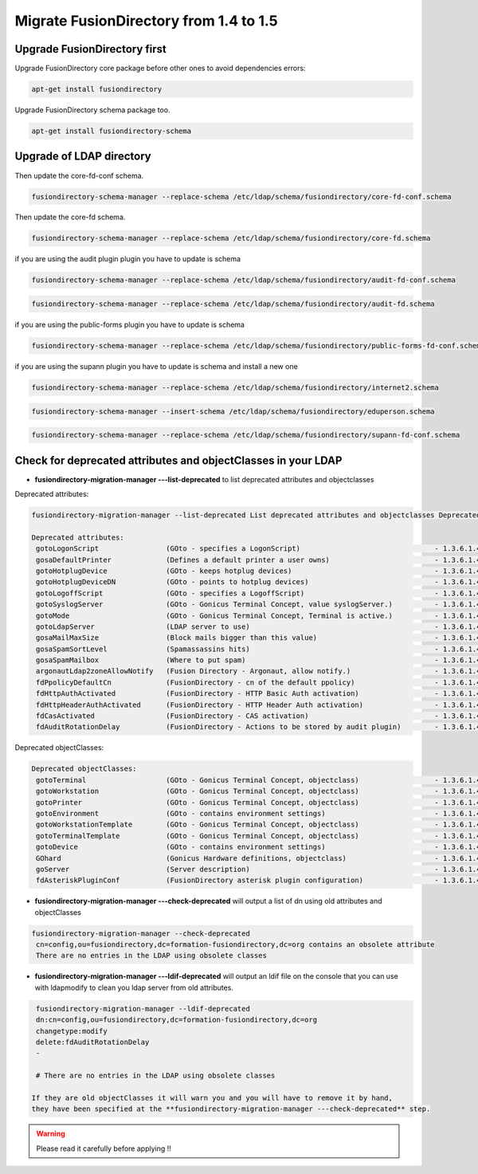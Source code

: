 Migrate FusionDirectory from 1.4 to 1.5
=======================================

Upgrade FusionDirectory first
^^^^^^^^^^^^^^^^^^^^^^^^^^^^^

Upgrade FusionDirectory core package before other ones to avoid
dependencies errors:

.. code-block:: shell

   apt-get install fusiondirectory

Upgrade FusionDirectory schema package too.

.. code-block:: shell

   apt-get install fusiondirectory-schema

Upgrade of LDAP directory
^^^^^^^^^^^^^^^^^^^^^^^^^

Then update the core-fd-conf schema.

.. code-block:: shell

   fusiondirectory-schema-manager --replace-schema /etc/ldap/schema/fusiondirectory/core-fd-conf.schema

Then update the core-fd schema.

.. code-block:: shell

   fusiondirectory-schema-manager --replace-schema /etc/ldap/schema/fusiondirectory/core-fd.schema

if you are using the audit plugin plugin you have to update is schema

.. code-block:: shell

   fusiondirectory-schema-manager --replace-schema /etc/ldap/schema/fusiondirectory/audit-fd-conf.schema

.. code-block:: shell

   fusiondirectory-schema-manager --replace-schema /etc/ldap/schema/fusiondirectory/audit-fd.schema

if you are using the public-forms plugin you have to update is schema

.. code-block:: shell

   fusiondirectory-schema-manager --replace-schema /etc/ldap/schema/fusiondirectory/public-forms-fd-conf.schema

if you are using the supann plugin you have to update is schema and install a new one

.. code-block:: shell

   fusiondirectory-schema-manager --replace-schema /etc/ldap/schema/fusiondirectory/internet2.schema

.. code-block:: shell

   fusiondirectory-schema-manager --insert-schema /etc/ldap/schema/fusiondirectory/eduperson.schema
   
.. code-block:: shell

   fusiondirectory-schema-manager --replace-schema /etc/ldap/schema/fusiondirectory/supann-fd-conf.schema


Check for deprecated attributes and objectClasses in your LDAP
^^^^^^^^^^^^^^^^^^^^^^^^^^^^^^^^^^^^^^^^^^^^^^^^^^^^^^^^^^^^^^

- **fusiondirectory-migration-manager ---list-deprecated** to list deprecated attributes and objectclasses

Deprecated attributes:

.. code-block:: shell

   fusiondirectory-migration-manager --list-deprecated List deprecated attributes and objectclasses Deprecated attributes:

   Deprecated attributes:
    gotoLogonScript                (GOto - specifies a LogonScript)                                - 1.3.6.1.4.1.10098.1.1.11.10
    gosaDefaultPrinter             (Defines a default printer a user owns)                         - 1.3.6.1.4.1.10098.1.1.12.13
    gotoHotplugDevice              (GOto - keeps hotplug devices)                                  - 1.3.6.1.4.1.10098.1.1.11.14
    gotoHotplugDeviceDN            (GOto - points to hotplug devices)                              - 1.3.6.1.4.1.10098.1.1.11.18
    gotoLogoffScript               (GOto - specifies a LogoffScript)                               - 1.3.6.1.4.1.10098.1.1.11.19
    gotoSyslogServer               (GOto - Gonicus Terminal Concept, value syslogServer.)          - 1.3.6.1.4.1.10098.1.1.1.1
    gotoMode                       (GOto - Gonicus Terminal Concept, Terminal is active.)          - 1.3.6.1.4.1.10098.1.1.1.24
    gotoLdapServer                 (LDAP server to use)                                            - 1.3.6.1.4.1.10098.1.1.1.38
    gosaMailMaxSize                (Block mails bigger than this value)                            - 1.3.6.1.4.1.10098.1.1.12.8
    gosaSpamSortLevel              (Spamassassins hits)                                            - 1.3.6.1.4.1.10098.1.1.12.9
    gosaSpamMailbox                (Where to put spam)                                             - 1.3.6.1.4.1.10098.1.1.12.10
    argonautLdap2zoneAllowNotify   (Fusion Directory - Argonaut, allow notify.)                    - 1.3.6.1.4.1.38414.2.13.2
    fdPpolicyDefaultCn             (FusionDirectory - cn of the default ppolicy)                   - 1.3.6.1.4.1.38414.45.1.2
    fdHttpAuthActivated            (FusionDirectory - HTTP Basic Auth activation)                  - 1.3.6.1.4.1.38414.8.15.6
    fdHttpHeaderAuthActivated      (FusionDirectory - HTTP Header Auth activation)                 - 1.3.6.1.4.1.38414.8.15.7
    fdCasActivated                 (FusionDirectory - CAS activation)                              - 1.3.6.1.4.1.38414.8.21.1
    fdAuditRotationDelay           (FusionDirectory - Actions to be stored by audit plugin)        - 1.3.6.1.4.1.38414.61.1.3

Deprecated objectClasses:

.. code-block:: shell

   Deprecated objectClasses:
    gotoTerminal                   (GOto - Gonicus Terminal Concept, objectclass)                  - 1.3.6.1.4.1.10098.1.2.1.1
    gotoWorkstation                (GOto - Gonicus Terminal Concept, objectclass)                  - 1.3.6.1.4.1.10098.1.2.1.30
    gotoPrinter                    (GOto - Gonicus Terminal Concept, objectclass)                  - 1.3.6.1.4.1.10098.1.2.1.31
    gotoEnvironment                (GOto - contains environment settings)                          - 1.3.6.1.4.1.10098.1.2.1.32
    gotoWorkstationTemplate        (GOto - Gonicus Terminal Concept, objectclass)                  - 1.3.6.1.4.1.10098.1.2.1.34
    gotoTerminalTemplate           (GOto - Gonicus Terminal Concept, objectclass)                  - 1.3.6.1.4.1.10098.1.2.1.35
    gotoDevice                     (GOto - contains environment settings)                          - 1.3.6.1.4.1.10098.1.2.1.42
    GOhard                         (Gonicus Hardware definitions, objectclass)                     - 1.3.6.1.4.1.10098.1.2.1.3
    goServer                       (Server description)                                            - 1.3.6.1.4.1.10098.1.2.1.27
    fdAsteriskPluginConf           (FusionDirectory asterisk plugin configuration)                 - 1.3.6.1.4.1.38414.19.2.1

- **fusiondirectory-migration-manager ---check-deprecated** will output a list of dn using old attributes and objectClasses

.. code-block:: shell

   fusiondirectory-migration-manager --check-deprecated
    cn=config,ou=fusiondirectory,dc=formation-fusiondirectory,dc=org contains an obsolete attribute
    There are no entries in the LDAP using obsolete classes

- **fusiondirectory-migration-manager ---ldif-deprecated** will output an ldif
  file on the console that you can use with ldapmodify to clean you
  ldap server from old attributes.

.. code-block:: shell

   fusiondirectory-migration-manager --ldif-deprecated
   dn:cn=config,ou=fusiondirectory,dc=formation-fusiondirectory,dc=org
   changetype:modify
   delete:fdAuditRotationDelay
   -

   # There are no entries in the LDAP using obsolete classes

  If they are old objectClasses it will warn you and you will have to remove it by hand,
  they have been specified at the **fusiondirectory-migration-manager ---check-deprecated** step.

.. warning::

   Please read it carefully before applying !!
